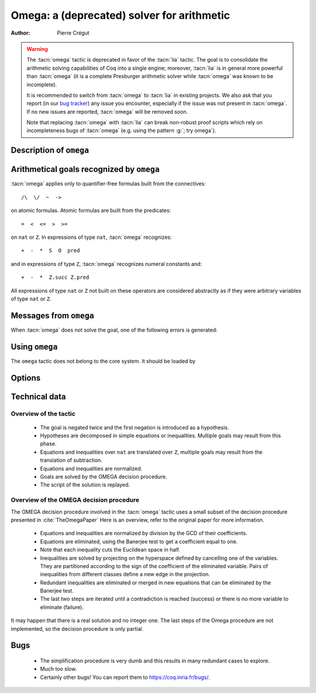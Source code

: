 .. _omega_chapter:

Omega: a (deprecated) solver for arithmetic
=====================================================================

:Author: Pierre Crégut

.. warning::

   The :tacn:`omega` tactic is deprecated in favor of the :tacn:`lia`
   tactic.  The goal is to consolidate the arithmetic solving
   capabilities of Coq into a single engine; moreover, :tacn:`lia` is
   in general more powerful than :tacn:`omega` (it is a complete
   Presburger arithmetic solver while :tacn:`omega` was known to be
   incomplete).

   It is recommended to switch from :tacn:`omega` to :tacn:`lia` in existing
   projects.  We also ask that you report (in our `bug tracker
   <https://github.com/coq/coq/issues>`_) any issue you encounter, especially
   if the issue was not present in :tacn:`omega`.  If no new issues are
   reported, :tacn:`omega` will be removed soon.

   Note that replacing :tacn:`omega` with :tacn:`lia` can break
   non-robust proof scripts which rely on incompleteness bugs of
   :tacn:`omega` (e.g. using the pattern :g:`; try omega`).

Description of ``omega``
------------------------

.. tacn:: omega

   .. deprecated:: 8.12

      Use :tacn:`lia` instead.

   :tacn:`omega` is a tactic for solving goals in Presburger arithmetic,
   i.e. for proving formulas made of equations and inequalities over the
   type ``nat`` of natural numbers or the type ``Z`` of binary-encoded integers.
   Formulas on ``nat`` are automatically injected into ``Z``. The procedure
   may use any hypothesis of the current proof session to solve the goal.

   Multiplication is handled by :tacn:`omega` but only goals where at
   least one of the two multiplicands of products is a constant are
   solvable. This is the restriction meant by "Presburger arithmetic".

   If the tactic cannot solve the goal, it fails with an error message.
   In any case, the computation eventually stops.

Arithmetical goals recognized by ``omega``
------------------------------------------

:tacn:`omega` applies only to quantifier-free formulas built from the connectives::

   /\  \/  ~  ->

on atomic formulas. Atomic formulas are built from the predicates::

   =  <  <=  >  >=

on ``nat`` or ``Z``. In expressions of type ``nat``, :tacn:`omega` recognizes::

   +  -  *  S  O  pred

and in expressions of type ``Z``, :tacn:`omega` recognizes numeral constants and::

   +  -  *  Z.succ Z.pred

All expressions of type ``nat`` or ``Z`` not built on these
operators are considered abstractly as if they
were arbitrary variables of type ``nat`` or ``Z``.

Messages from ``omega``
-----------------------

When :tacn:`omega` does not solve the goal, one of the following errors
is generated:

.. exn:: omega can't solve this system.

  This may happen if your goal is not quantifier-free (if it is
  universally quantified, try :tacn:`intros` first; if it contains
  existentials quantifiers too, :tacn:`omega` is not strong enough to solve your
  goal). This may happen also if your goal contains arithmetical
  operators not recognized by :tacn:`omega`. Finally, your goal may be simply
  not true!

.. exn:: omega: Not a quantifier-free goal.

  If your goal is universally quantified, you should first apply
  :tacn:`intro` as many times as needed.

.. exn:: omega: Unrecognized predicate or connective: @ident.
   :undocumented:

.. exn:: omega: Unrecognized atomic proposition: ...
   :undocumented:

.. exn:: omega: Can't solve a goal with proposition variables.
   :undocumented:

.. exn:: omega: Unrecognized proposition.
   :undocumented:

.. exn:: omega: Can't solve a goal with non-linear products.
   :undocumented:

.. exn:: omega: Can't solve a goal with equality on type ...
   :undocumented:


Using ``omega``
---------------

The ``omega`` tactic does not belong to the core system. It should be
loaded by

.. coqtop:: in

   Set Warnings "-deprecated-omega-plugin".
   Require Import Omega.

.. example::

  .. coqtop:: all warn

     Require Import Omega.

     Open Scope Z_scope.

     Goal forall m n:Z, 1 + 2 * m <> 2 * n.
     intros; omega.
     Abort.

     Goal forall z:Z, z > 0 -> 2 * z + 1 > z.
     intro; omega.
     Abort.


Options
-------

.. flag:: Stable Omega

   .. deprecated:: 8.5

   This deprecated flag (on by default) is for compatibility with Coq pre 8.5. It
   resets internal name counters to make executions of :tacn:`omega` independent.

.. flag:: Omega UseLocalDefs

   This flag (on by default) allows :tacn:`omega` to use the bodies of local
   variables.

.. flag:: Omega System

   This flag (off by default) activate the printing of debug information

.. flag:: Omega Action

   This flag (off by default) activate the printing of debug information

Technical data
--------------

Overview of the tactic
~~~~~~~~~~~~~~~~~~~~~~

 * The goal is negated twice and the first negation is introduced as a hypothesis.
 * Hypotheses are decomposed in simple equations or inequalities. Multiple
   goals may result from this phase.
 * Equations and inequalities over ``nat`` are translated over
   ``Z``, multiple goals may result from the translation of subtraction.
 * Equations and inequalities are normalized.
 * Goals are solved by the OMEGA decision procedure.
 * The script of the solution is replayed.

Overview of the OMEGA decision procedure
~~~~~~~~~~~~~~~~~~~~~~~~~~~~~~~~~~~~~~~~

The OMEGA decision procedure involved in the :tacn:`omega` tactic uses
a small subset of the decision procedure presented in :cite:`TheOmegaPaper`
Here is an overview, refer to the original paper for more information.

 * Equations and inequalities are normalized by division by the GCD of their
   coefficients.
 * Equations are eliminated, using the Banerjee test to get a coefficient
   equal to one.
 * Note that each inequality cuts the Euclidean space in half.
 * Inequalities are solved by projecting on the hyperspace
   defined by cancelling one of the variables. They are partitioned
   according to the sign of the coefficient of the eliminated
   variable. Pairs of inequalities from different classes define a
   new edge in the projection.
 * Redundant inequalities are eliminated or merged in new
   equations that can be eliminated by the Banerjee test.
 * The last two steps are iterated until a contradiction is reached
   (success) or there is no more variable to eliminate (failure).

It may happen that there is a real solution and no integer one. The last
steps of the Omega procedure are not implemented, so the
decision procedure is only partial.

Bugs
----

 * The simplification procedure is very dumb and this results in
   many redundant cases to explore.

 * Much too slow.

 * Certainly other bugs! You can report them to https://coq.inria.fr/bugs/.
